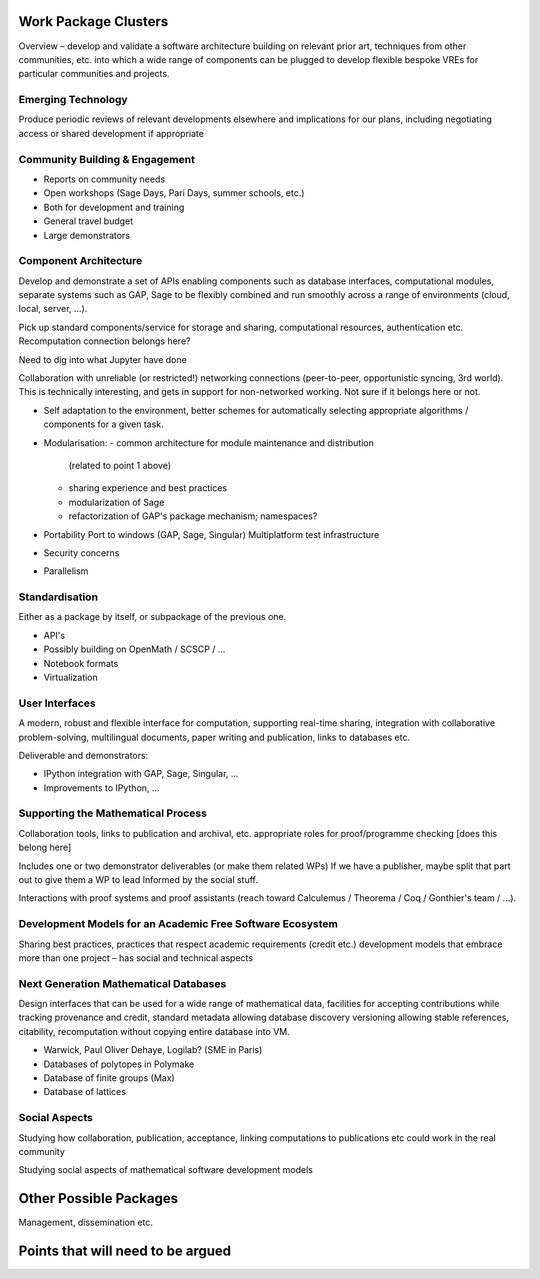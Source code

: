 Work Package Clusters
=====================

Overview – develop and validate a software architecture building on
relevant prior art, techniques from other communities, etc. into which
a wide range of components can be plugged to develop flexible bespoke
VREs for particular communities and projects.


Emerging Technology
-------------------

Produce periodic reviews of relevant developments elsewhere and
implications for our plans, including negotiating access or shared
development if appropriate

Community Building & Engagement
-------------------------------

- Reports on community needs
- Open workshops (Sage Days, Pari Days, summer schools, etc.)
- Both for development and training
- General travel budget
- Large demonstrators

Component Architecture
----------------------

Develop and demonstrate a set of APIs enabling components such as
database interfaces, computational modules, separate systems such as
GAP, Sage to be flexibly combined and run smoothly across a range of
environments (cloud, local, server, ...).

Pick up standard components/service for storage and sharing,
computational resources, authentication etc. Recomputation connection
belongs here?

Need to dig into what Jupyter have done

Collaboration with unreliable (or restricted!) networking connections
(peer-to-peer, opportunistic syncing, 3rd world). This is technically
interesting, and gets in support for non-networked working. Not sure
if it belongs here or not.

- Self adaptation to the environment, better schemes for automatically
  selecting appropriate algorithms / components for a given task.

- Modularisation:
  - common architecture for module maintenance and distribution
    (related to point 1 above)
  - sharing experience and best practices
  - modularization of Sage
  - refactorization of GAP's package mechanism; namespaces?

- Portability
  Port to windows (GAP, Sage, Singular)
  Multiplatform test infrastructure

- Security concerns

- Parallelism

Standardisation
---------------

Either as a package by itself, or subpackage of the previous one.

- API's
- Possibly building on OpenMath / SCSCP / ...
- Notebook formats
- Virtualization

User Interfaces
---------------

A modern, robust and flexible interface for computation, supporting
real-time sharing, integration with collaborative problem-solving,
multilingual documents, paper writing and publication, links to
databases etc.

.. TODO:: include here everything about this topic in Needs.rst

Deliverable and demonstrators:

- IPython integration with GAP, Sage, Singular, ...
- Improvements to IPython, ...

Supporting the Mathematical Process
-----------------------------------

Collaboration tools, links to publication and archival, etc.
appropriate roles for proof/programme checking [does this belong here]

Includes one or two demonstrator deliverables (or make them related
WPs) If we have a publisher, maybe split that part out to give them a
WP to lead Informed by the social stuff.

Interactions with proof systems and proof assistants (reach toward
Calculemus / Theorema / Coq / Gonthier's team / ...).

Development Models for an Academic Free Software Ecosystem
----------------------------------------------------------

Sharing best practices, practices that respect academic requirements
(credit etc.)  development models that embrace more than one project –
has social and technical aspects

Next Generation Mathematical Databases
--------------------------------------

Design interfaces that can be used for a wide range of mathematical
data, facilities for accepting contributions while tracking provenance
and credit, standard metadata allowing database discovery versioning
allowing stable references, citability, recomputation without copying
entire database into VM.

- Warwick, Paul Oliver Dehaye, Logilab? (SME in Paris)
- Databases of polytopes in Polymake
- Database of finite groups (Max)
- Database of lattices

Social Aspects
--------------

Studying how collaboration, publication, acceptance, linking
computations to publications etc could work in the real community

Studying social aspects of mathematical software development models


Other Possible Packages
=======================

Management, dissemination etc.


Points that will need to be argued
==================================

